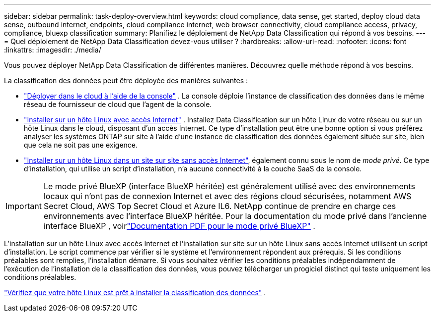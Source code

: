 ---
sidebar: sidebar 
permalink: task-deploy-overview.html 
keywords: cloud compliance, data sense, get started, deploy cloud data sense, outbound internet, endpoints, cloud compliance internet, web browser connectivity, cloud compliance access, privacy, compliance, bluexp classification 
summary: Planifiez le déploiement de NetApp Data Classification qui répond à vos besoins. 
---
= Quel déploiement de NetApp Data Classification devez-vous utiliser ?
:hardbreaks:
:allow-uri-read: 
:nofooter: 
:icons: font
:linkattrs: 
:imagesdir: ./media/


[role="lead"]
Vous pouvez déployer NetApp Data Classification de différentes manières.  Découvrez quelle méthode répond à vos besoins.

La classification des données peut être déployée des manières suivantes :

* link:task-deploy-cloud-compliance.html["Déployer dans le cloud à l'aide de la console"] . La console déploie l’instance de classification des données dans le même réseau de fournisseur de cloud que l’agent de la console.
* link:task-deploy-compliance-onprem.html["Installer sur un hôte Linux avec accès Internet"] . Installez Data Classification sur un hôte Linux de votre réseau ou sur un hôte Linux dans le cloud, disposant d'un accès Internet.  Ce type d'installation peut être une bonne option si vous préférez analyser les systèmes ONTAP sur site à l'aide d'une instance de classification des données également située sur site, bien que cela ne soit pas une exigence.
* link:task-deploy-compliance-dark-site.html["Installer sur un hôte Linux dans un site sur site sans accès Internet"], également connu sous le nom de _mode privé_. Ce type d'installation, qui utilise un script d'installation, n'a aucune connectivité à la couche SaaS de la console.



IMPORTANT: Le mode privé BlueXP (interface BlueXP héritée) est généralement utilisé avec des environnements locaux qui n’ont pas de connexion Internet et avec des régions cloud sécurisées, notamment AWS Secret Cloud, AWS Top Secret Cloud et Azure IL6. NetApp continue de prendre en charge ces environnements avec l’interface BlueXP héritée. Pour la documentation du mode privé dans l'ancienne interface BlueXP , voirlink:https://docs.netapp.com/us-en/console-setup-admin/media/BlueXP-Private-Mode-legacy-interface.pdf["Documentation PDF pour le mode privé BlueXP"^] .

L'installation sur un hôte Linux avec accès Internet et l'installation sur site sur un hôte Linux sans accès Internet utilisent un script d'installation.  Le script commence par vérifier si le système et l’environnement répondent aux prérequis.  Si les conditions préalables sont remplies, l'installation démarre.  Si vous souhaitez vérifier les conditions préalables indépendamment de l'exécution de l'installation de la classification des données, vous pouvez télécharger un progiciel distinct qui teste uniquement les conditions préalables.

link:task-test-linux-system.html["Vérifiez que votre hôte Linux est prêt à installer la classification des données"] .
